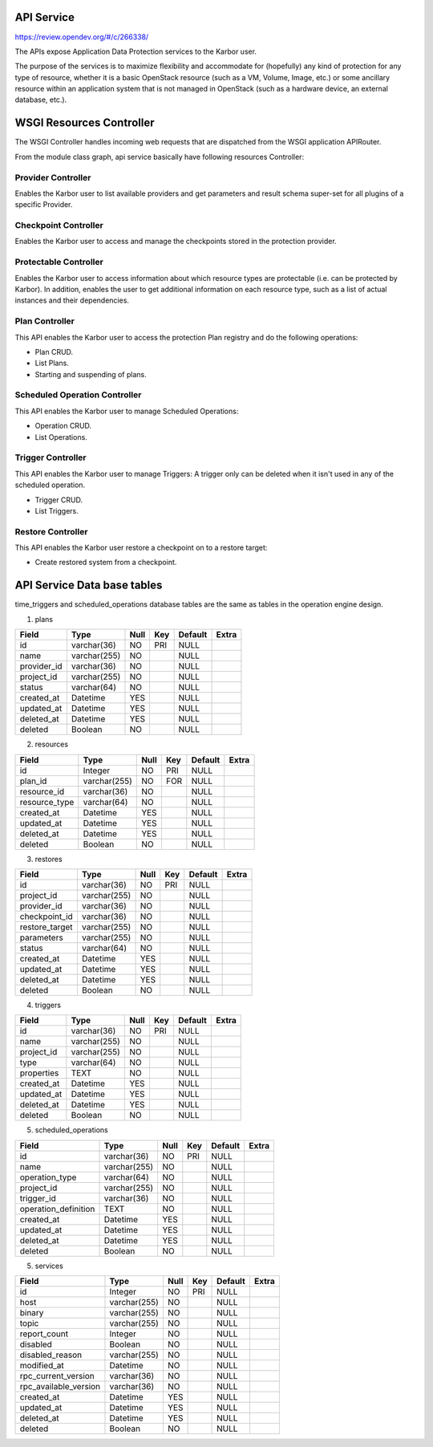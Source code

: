 ..
 This work is licensed under a Creative Commons Attribution 3.0 Unported
 License.

 http://creativecommons.org/licenses/by/3.0/legalcode

===========
API Service
===========

https://review.opendev.org/#/c/266338/

The APIs expose Application Data Protection services to the Karbor user.

The purpose of the services is to maximize flexibility and accommodate
for (hopefully) any kind of protection for any type of resource, whether
it is a basic OpenStack resource (such as a VM, Volume, Image, etc.) or
some ancillary resource within an application system that is not managed
in OpenStack (such as a hardware device, an external database, etc.).



=========================
WSGI Resources Controller
=========================

The WSGI Controller handles incoming web requests that are dispatched
from the WSGI application APIRouter.

.. image:: https://raw.githubusercontent.com/openstack/karbor/master/doc/images/api-service-class-diagram.png

From the module class graph, api service basically have following
resources Controller:

Provider Controller
-------------------
Enables the Karbor user to list available providers and get parameters and
result schema super-set for all plugins of a specific Provider.


Checkpoint Controller
---------------------
Enables the Karbor user to access and manage the checkpoints stored
in the protection provider.


Protectable Controller
----------------------

Enables the Karbor user to access information about which resource types
are protectable (i.e. can be protected by Karbor).
In addition, enables the user to get additional information on each
resource type, such as a list of actual instances and their dependencies.

Plan Controller
---------------

This API enables the Karbor user to access the protection Plan registry
and do the following operations:

- Plan CRUD.
- List Plans.
- Starting and suspending of plans.


Scheduled Operation Controller
------------------------------

This API enables the Karbor user to manage Scheduled Operations:

- Operation CRUD.
- List Operations.

Trigger Controller
------------------

This API enables the Karbor user to manage Triggers:
A trigger only can be deleted when it isn't used in any of the
scheduled operation.

- Trigger CRUD.
- List Triggers.


Restore Controller
------------------

This API enables the Karbor user restore a checkpoint on to a restore target:

- Create restored system from a checkpoint.


============================
API Service Data base tables
============================



time_triggers and scheduled_operations database tables are the same as
tables in the operation engine design.

1. plans

+-------------------------+--------------+------+-----+---------+-------+
| Field                   | Type         | Null | Key | Default | Extra |
+=========================+==============+======+=====+=========+=======+
| id                      | varchar(36)  | NO   | PRI | NULL    |       |
+-------------------------+--------------+------+-----+---------+-------+
| name                    | varchar(255) | NO   |     | NULL    |       |
+-------------------------+--------------+------+-----+---------+-------+
| provider_id             | varchar(36)  | NO   |     | NULL    |       |
+-------------------------+--------------+------+-----+---------+-------+
| project_id              | varchar(255) | NO   |     | NULL    |       |
+-------------------------+--------------+------+-----+---------+-------+
| status                  | varchar(64)  | NO   |     | NULL    |       |
+-------------------------+--------------+------+-----+---------+-------+
| created_at              | Datetime     | YES  |     | NULL    |       |
+-------------------------+--------------+------+-----+---------+-------+
| updated_at              | Datetime     | YES  |     | NULL    |       |
+-------------------------+--------------+------+-----+---------+-------+
| deleted_at              | Datetime     | YES  |     | NULL    |       |
+-------------------------+--------------+------+-----+---------+-------+
| deleted                 | Boolean      | NO   |     | NULL    |       |
+-------------------------+--------------+------+-----+---------+-------+

2. resources

+-------------------------+--------------+------+-----+---------+-------+
| Field                   | Type         | Null | Key | Default | Extra |
+=========================+==============+======+=====+=========+=======+
| id                      | Integer      | NO   | PRI | NULL    |       |
+-------------------------+--------------+------+-----+---------+-------+
| plan_id                 | varchar(255) | NO   | FOR | NULL    |       |
+-------------------------+--------------+------+-----+---------+-------+
| resource_id             | varchar(36)  | NO   |     | NULL    |       |
+-------------------------+--------------+------+-----+---------+-------+
| resource_type           | varchar(64)  | NO   |     | NULL    |       |
+-------------------------+--------------+------+-----+---------+-------+
| created_at              | Datetime     | YES  |     | NULL    |       |
+-------------------------+--------------+------+-----+---------+-------+
| updated_at              | Datetime     | YES  |     | NULL    |       |
+-------------------------+--------------+------+-----+---------+-------+
| deleted_at              | Datetime     | YES  |     | NULL    |       |
+-------------------------+--------------+------+-----+---------+-------+
| deleted                 | Boolean      | NO   |     | NULL    |       |
+-------------------------+--------------+------+-----+---------+-------+

3. restores

+-----------------+--------------+------+-----+---------+-------+
| Field           | Type         | Null | Key | Default | Extra |
+=================+==============+======+=====+=========+=======+
| id              | varchar(36)  | NO   | PRI | NULL    |       |
+-----------------+--------------+------+-----+---------+-------+
| project_id      | varchar(255) | NO   |     | NULL    |       |
+-----------------+--------------+------+-----+---------+-------+
| provider_id     | varchar(36)  | NO   |     | NULL    |       |
+-----------------+--------------+------+-----+---------+-------+
| checkpoint_id   | varchar(36)  | NO   |     | NULL    |       |
+-----------------+--------------+------+-----+---------+-------+
| restore_target  | varchar(255) | NO   |     | NULL    |       |
+-----------------+--------------+------+-----+---------+-------+
| parameters      | varchar(255) | NO   |     | NULL    |       |
+-----------------+--------------+------+-----+---------+-------+
| status          | varchar(64)  | NO   |     | NULL    |       |
+-----------------+--------------+------+-----+---------+-------+
| created_at      | Datetime     | YES  |     | NULL    |       |
+-----------------+--------------+------+-----+---------+-------+
| updated_at      | Datetime     | YES  |     | NULL    |       |
+-----------------+--------------+------+-----+---------+-------+
| deleted_at      | Datetime     | YES  |     | NULL    |       |
+-----------------+--------------+------+-----+---------+-------+
| deleted         | Boolean      | NO   |     | NULL    |       |
+-----------------+--------------+------+-----+---------+-------+

4. triggers

+--------------------+--------------+------+-----+---------+-------+
| Field              | Type         | Null | Key | Default | Extra |
+====================+==============+======+=====+=========+=======+
| id                 | varchar(36)  | NO   | PRI | NULL    |       |
+--------------------+--------------+------+-----+---------+-------+
| name               | varchar(255) | NO   |     | NULL    |       |
+--------------------+--------------+------+-----+---------+-------+
| project_id         | varchar(255) | NO   |     | NULL    |       |
+--------------------+--------------+------+-----+---------+-------+
| type               | varchar(64)  | NO   |     | NULL    |       |
+--------------------+--------------+------+-----+---------+-------+
| properties         | TEXT         | NO   |     | NULL    |       |
+--------------------+--------------+------+-----+---------+-------+
| created_at         | Datetime     | YES  |     | NULL    |       |
+--------------------+--------------+------+-----+---------+-------+
| updated_at         | Datetime     | YES  |     | NULL    |       |
+--------------------+--------------+------+-----+---------+-------+
| deleted_at         | Datetime     | YES  |     | NULL    |       |
+--------------------+--------------+------+-----+---------+-------+
| deleted            | Boolean      | NO   |     | NULL    |       |
+--------------------+--------------+------+-----+---------+-------+

5. scheduled_operations

+----------------------+--------------+------+-----+---------+-------+
| Field                | Type         | Null | Key | Default | Extra |
+======================+==============+======+=====+=========+=======+
| id                   | varchar(36)  | NO   | PRI | NULL    |       |
+----------------------+--------------+------+-----+---------+-------+
| name                 | varchar(255) | NO   |     | NULL    |       |
+----------------------+--------------+------+-----+---------+-------+
| operation_type       | varchar(64)  | NO   |     | NULL    |       |
+----------------------+--------------+------+-----+---------+-------+
| project_id           | varchar(255) | NO   |     | NULL    |       |
+----------------------+--------------+------+-----+---------+-------+
| trigger_id           | varchar(36)  | NO   |     | NULL    |       |
+----------------------+--------------+------+-----+---------+-------+
| operation_definition | TEXT         | NO   |     | NULL    |       |
+----------------------+--------------+------+-----+---------+-------+
| created_at           | Datetime     | YES  |     | NULL    |       |
+----------------------+--------------+------+-----+---------+-------+
| updated_at           | Datetime     | YES  |     | NULL    |       |
+----------------------+--------------+------+-----+---------+-------+
| deleted_at           | Datetime     | YES  |     | NULL    |       |
+----------------------+--------------+------+-----+---------+-------+
| deleted              | Boolean      | NO   |     | NULL    |       |
+----------------------+--------------+------+-----+---------+-------+

5. services

+----------------------+--------------+------+-----+---------+-------+
| Field                | Type         | Null | Key | Default | Extra |
+======================+==============+======+=====+=========+=======+
| id                   | Integer      | NO   | PRI | NULL    |       |
+----------------------+--------------+------+-----+---------+-------+
| host                 | varchar(255) | NO   |     | NULL    |       |
+----------------------+--------------+------+-----+---------+-------+
| binary               | varchar(255) | NO   |     | NULL    |       |
+----------------------+--------------+------+-----+---------+-------+
| topic                | varchar(255) | NO   |     | NULL    |       |
+----------------------+--------------+------+-----+---------+-------+
| report_count         | Integer      | NO   |     | NULL    |       |
+----------------------+--------------+------+-----+---------+-------+
| disabled             | Boolean      | NO   |     | NULL    |       |
+----------------------+--------------+------+-----+---------+-------+
| disabled_reason      | varchar(255) | NO   |     | NULL    |       |
+----------------------+--------------+------+-----+---------+-------+
| modified_at          | Datetime     | NO   |     | NULL    |       |
+----------------------+--------------+------+-----+---------+-------+
| rpc_current_version  | varchar(36)  | NO   |     | NULL    |       |
+----------------------+--------------+------+-----+---------+-------+
| rpc_available_version| varchar(36)  | NO   |     | NULL    |       |
+----------------------+--------------+------+-----+---------+-------+
| created_at           | Datetime     | YES  |     | NULL    |       |
+----------------------+--------------+------+-----+---------+-------+
| updated_at           | Datetime     | YES  |     | NULL    |       |
+----------------------+--------------+------+-----+---------+-------+
| deleted_at           | Datetime     | YES  |     | NULL    |       |
+----------------------+--------------+------+-----+---------+-------+
| deleted              | Boolean      | NO   |     | NULL    |       |
+----------------------+--------------+------+-----+---------+-------+
